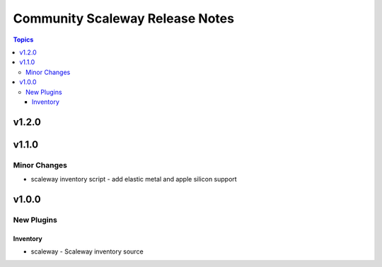 ================================
Community Scaleway Release Notes
================================

.. contents:: Topics


v1.2.0
======

v1.1.0
======

Minor Changes
-------------

- scaleway inventory script - add elastic metal and apple silicon support

v1.0.0
======

New Plugins
-----------

Inventory
~~~~~~~~~

- scaleway - Scaleway inventory source
